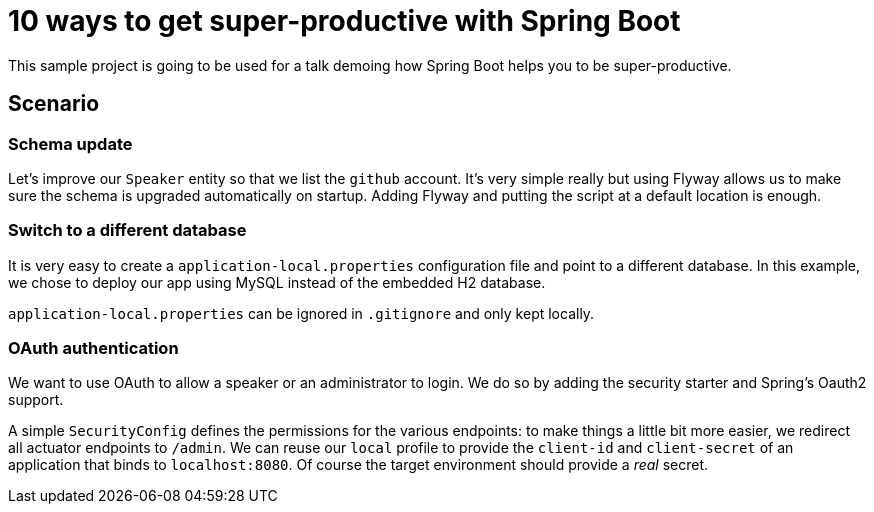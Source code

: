 = 10 ways to get super-productive with Spring Boot

This sample project is going to be used for a talk demoing how Spring Boot helps
you to be super-productive.

== Scenario

=== Schema update

Let's improve our `Speaker` entity so that we list the `github` account. It's very
simple really but using Flyway allows us to make sure the schema is upgraded
automatically on startup. Adding Flyway and putting the script at a default location
is enough.

=== Switch to a different database

It is very easy to create a `application-local.properties` configuration file and
point to a different database. In this example, we chose to deploy our app using MySQL
instead of the embedded H2 database.

`application-local.properties` can be ignored in `.gitignore` and only kept locally.

=== OAuth authentication

We want to use OAuth to allow a speaker or an administrator to login. We do so by
adding the security starter and Spring's Oauth2 support.

A simple `SecurityConfig` defines the permissions for the various endpoints: to make
things a little bit more easier, we redirect all actuator endpoints to `/admin`. We
can reuse our `local` profile to provide the `client-id` and `client-secret` of an
application that binds to `localhost:8080`. Of course the target environment should
provide a _real_ secret.